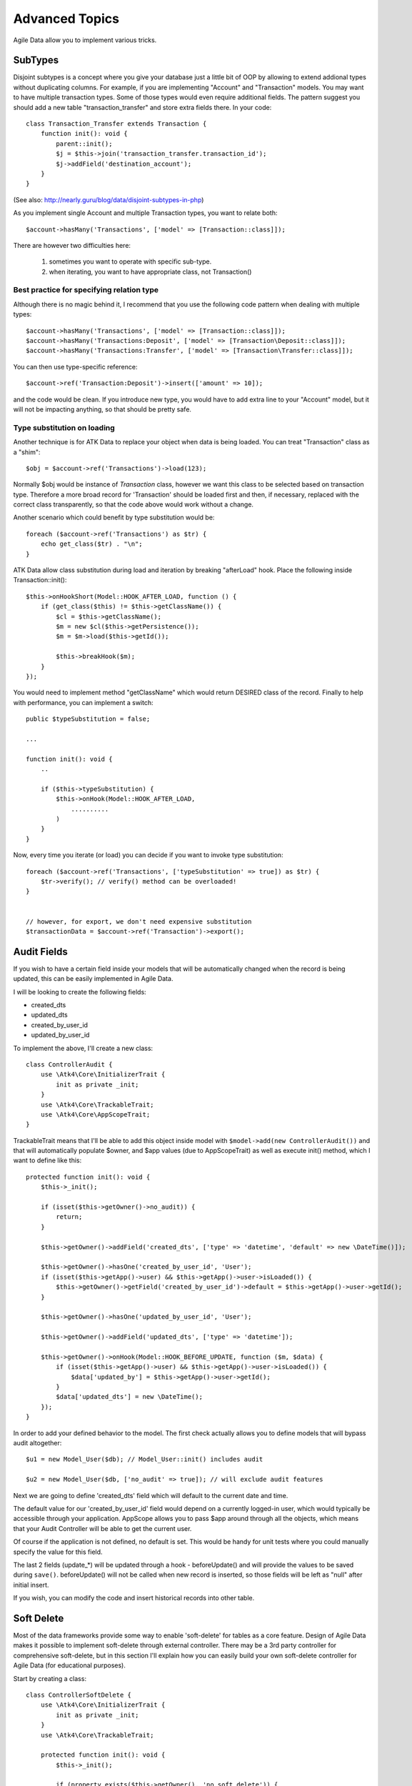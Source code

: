
===============
Advanced Topics
===============

Agile Data allow you to implement various tricks.


SubTypes
========

Disjoint subtypes is a concept where you give your database just a little bit of
OOP by allowing to extend addional types without duplicating columns. For example,
if you are implementing "Account" and "Transaction" models. You may want to have
multiple transaction types. Some of those types would even require additional
fields. The pattern suggest you should add a new table "transaction_transfer" and
store extra fields there. In your code::

    class Transaction_Transfer extends Transaction {
        function init(): void {
            parent::init();
            $j = $this->join('transaction_transfer.transaction_id');
            $j->addField('destination_account');
        }
    }

(See also: http://nearly.guru/blog/data/disjoint-subtypes-in-php)

As you implement single Account and multiple Transaction types, you want to relate
both::

    $account->hasMany('Transactions', ['model' => [Transaction::class]]);

There are however two difficulties here:

 1. sometimes you want to operate with specific sub-type.
 2. when iterating, you want to have appropriate class, not Transaction()

Best practice for specifying relation type
------------------------------------------

Although there is no magic behind it, I recommend that you use the following
code pattern when dealing with multiple types::

    $account->hasMany('Transactions', ['model' => [Transaction::class]]);
    $account->hasMany('Transactions:Deposit', ['model' => [Transaction\Deposit::class]]);
    $account->hasMany('Transactions:Transfer', ['model' => [Transaction\Transfer::class]]);

You can then use type-specific reference::

    $account->ref('Transaction:Deposit')->insert(['amount' => 10]);

and the code would be clean. If you introduce new type, you would have to add
extra line to your "Account" model, but it will not be impacting anything, so
that should be pretty safe.

Type substitution on loading
----------------------------

Another technique is for ATK Data to replace your object when data is being
loaded. You can treat "Transaction" class as a "shim"::

    $obj = $account->ref('Transactions')->load(123);

Normally $obj would be instance of `Transaction` class, however we want this
class to be selected based on transaction type. Therefore a more broad
record for 'Transaction' should be loaded first and then, if necessary,
replaced with the correct class transparently, so that the code above
would work without a change.

Another scenario which could benefit by type substitution would be::

    foreach ($account->ref('Transactions') as $tr) {
        echo get_class($tr) . "\n";
    }

ATK Data allow class substitution during load and iteration by breaking "afterLoad"
hook. Place the following inside Transaction::init()::

    $this->onHookShort(Model::HOOK_AFTER_LOAD, function () {
        if (get_class($this) != $this->getClassName()) {
            $cl = $this->getClassName();
            $m = new $cl($this->getPersistence());
            $m = $m->load($this->getId());

            $this->breakHook($m);
        }
    });

You would need to implement method "getClassName" which would return DESIRED class
of the record. Finally to help with performance, you can implement a switch::

    public $typeSubstitution = false;

    ...

    function init(): void {
        ..

        if ($this->typeSubstitution) {
            $this->onHook(Model::HOOK_AFTER_LOAD,
                ..........
            )
        }
    }

Now, every time you iterate (or load) you can decide if you want to invoke type
substitution::

    foreach ($account->ref('Transactions', ['typeSubstitution' => true]) as $tr) {
        $tr->verify(); // verify() method can be overloaded!
    }


    // however, for export, we don't need expensive substitution
    $transactionData = $account->ref('Transaction')->export();

Audit Fields
============

If you wish to have a certain field inside your models that will be automatically
changed when the record is being updated, this can be easily implemented in
Agile Data.

I will be looking to create the following fields:

- created_dts
- updated_dts
- created_by_user_id
- updated_by_user_id

To implement the above, I'll create a new class::

    class ControllerAudit {
        use \Atk4\Core\InitializerTrait {
            init as private _init;
        }
        use \Atk4\Core\TrackableTrait;
        use \Atk4\Core\AppScopeTrait;
    }

TrackableTrait means that I'll be able to add this object inside model with
``$model->add(new ControllerAudit())`` and that will automatically populate
$owner, and $app values (due to AppScopeTrait) as well as execute init() method,
which I want to define like this::


    protected function init(): void {
        $this->_init();

        if (isset($this->getOwner()->no_audit)) {
            return;
        }

        $this->getOwner()->addField('created_dts', ['type' => 'datetime', 'default' => new \DateTime()]);

        $this->getOwner()->hasOne('created_by_user_id', 'User');
        if (isset($this->getApp()->user) && $this->getApp()->user->isLoaded()) {
            $this->getOwner()->getField('created_by_user_id')->default = $this->getApp()->user->getId();
        }

        $this->getOwner()->hasOne('updated_by_user_id', 'User');

        $this->getOwner()->addField('updated_dts', ['type' => 'datetime']);

        $this->getOwner()->onHook(Model::HOOK_BEFORE_UPDATE, function ($m, $data) {
            if (isset($this->getApp()->user) && $this->getApp()->user->isLoaded()) {
                $data['updated_by'] = $this->getApp()->user->getId();
            }
            $data['updated_dts'] = new \DateTime();
        });
    }

In order to add your defined behavior to the model. The first check actually
allows you to define models that will bypass audit altogether::

    $u1 = new Model_User($db); // Model_User::init() includes audit

    $u2 = new Model_User($db, ['no_audit' => true]); // will exclude audit features

Next we are going to define 'created_dts' field which will default to the
current date and time.

The default value for our 'created_by_user_id' field would depend on a currently
logged-in user, which would typically be accessible through your application.
AppScope allows you to pass $app around through all the objects, which means
that your Audit Controller will be able to get the current user.

Of course if the application is not defined, no default is set. This would be
handy for unit tests where you could manually specify the value for this field.

The last 2 fields (update_*) will be updated through a hook - beforeUpdate() and
will provide the values to be saved during ``save()``. beforeUpdate() will not
be called when new record is inserted, so those fields will be left as "null"
after initial insert.

If you wish, you can modify the code and insert historical records into other
table.

.. _soft_delete:

Soft Delete
===========

Most of the data frameworks provide some way to enable 'soft-delete' for tables
as a core feature. Design of Agile Data makes it possible to implement soft-delete
through external controller. There may be a 3rd party controller for comprehensive
soft-delete, but in this section I'll explain how you can easily build your own
soft-delete controller for Agile Data (for educational purposes).

Start by creating a class::

    class ControllerSoftDelete {
        use \Atk4\Core\InitializerTrait {
            init as private _init;
        }
        use \Atk4\Core\TrackableTrait;

        protected function init(): void {
            $this->_init();

            if (property_exists($this->getOwner(), 'no_soft_delete')) {
                return;
            }

            $this->getOwner()->addField('is_deleted', ['type' => 'boolean']);

            if (isset($this->getOwner()->deleted_only)) {
                $this->getOwner()->addCondition('is_deleted', true);
                $this->getOwner()->addMethod('restore', \Closure::fromCallable([$this, 'restore']));
            } else {
                $this->getOwner()->addCondition('is_deleted', false);
                $this->getOwner()->addMethod('softDelete', \Closure::fromCallable([$this, 'softDelete']));
            }
        }

        public function softDelete(Model $m) {
            $m->assertIsLoaded();

            $id = $m->getId();
            if ($m->hook('beforeSoftDelete') === false) {
                return $m;
            }

            $reloadAfterSaveBackup = $m->getModel()->reloadAfterSave;
            try {
                $m->getModel()->reloadAfterSave = false;
                $m->save(['is_deleted' => true])->unload();
            } finally {
                $m->getModel()->reloadAfterSave = $reloadAfterSaveBackup;
            }

            $m->hook('afterSoftDelete', [$id]);
            return $m;
        }

        public function restore(Model $m) {
            $m->assertIsLoaded();

            $id = $m->getId();
            if ($m->hook('beforeRestore') === false) {
                return $m;
            }

            $reloadAfterSaveBackup = $m->getModel()->reloadAfterSave;
            try {
                $m->getModel()->reloadAfterSave = false;
                $m->save(['is_deleted' => false])->unload();
            } finally {
                $m->getModel()->reloadAfterSave = $reloadAfterSaveBackup;
            }

            $m->hook('afterRestore', [$id]);
            return $m;
        }
    }

This implementation of soft-delete can be turned off by setting model's property
'deleted_only' to true (if you want to recover a record).

When active, a new field will be defined 'is_deleted' and a new dynamic method
will be added into a model, allowing you to do this::

    $m = new Model_Invoice($db);
    $m = $m->load(10);
    $m->softDelete();

The method body is actually defined in our controller. Notice that we have
defined 2 hooks - beforeSoftDelete and afterSoftDelete that work similarly to
beforeDelete and afterDelete.

beforeSoftDelete will allow you to "break" it in certain cases to bypass the
rest of method, again, this is to maintain consistency with the rest of before*
hooks in Agile Data.

Hooks are called through the model, so your call-back will automatically receive
first argument $m, and afterSoftDelete will pass second argument - $id of deleted
record.

I am then setting reloadAfterSave value to false, because after I set
'is_deleted' to false, $m will no longer be able to load the record - it will
fall outside of the DataSet. (We might implement a better method for saving
records outside of DataSet in the future).

After softDelete active record is unloaded, mimicking behavior of delete().

It's also possible for you to easily look at deleted records and even restore
them::

    $m = new Model_Invoice($db, ['deleted_only' => true]);
    $m = $m->load(10);
    $m->restore();

Note that you can call $m->delete() still on any record to permanently delete it.

Soft Delete that overrides default delete()
-------------------------------------------

In case you want $m->delete() to perform soft-delete for you - this can also be
achieved through a pretty simple controller. In fact I'm reusing the one from
before and just slightly modifying it::

    class ControllerSoftDelete2 extends ControllerSoftDelete {
        protected function init(): void {
            parent::init();

            $this->getOwner()->onHook(Model::HOOK_BEFORE_DELETE, \Closure::fromCallable([$this, 'softDelete']), null, 100);
        }

        public function softDelete(Model $m) {
            parent::softDelete();

            $m->hook(Model::HOOK_AFTER_DELETE);

            $m->breakHook(false); // this will cancel original delete()
        }
    }

Implementation of this controller is similar to the one above, however instead
of creating softDelete() it overrides the delete() method through a hook.
It will still call 'afterDelete' to mimic the behavior of regular delete() after
the record is marked as deleted and unloaded.

You can still access the deleted records::

    $m = new Model_Invoice($db, ['deleted_only' => true]);
    $m = $m->load(10);
    $m->restore();

Calling delete() on the model with 'deleted_only' property will delete it
permanently.

Creating Unique Field
=====================

Database can has UNIQUE constraint, but this does work if you use DataSet.
For instance, you may be only able to create one 'Category' with name 'Book',
but what if there is a soft-deleted record with same name or record that belongs
to another user?

With Agile Data you can create controller that will ensure that certain fields
inside your model are unique::

    class ControllerUniqueFields {
        use \Atk4\Core\InitializerTrait {
            init as private _init;
        }
        use \Atk4\Core\TrackableTrait;

        protected $fields = null;

        function init(): void {
            $this->_init();

            // by default make 'name' unique
            if (!$this->fields) {
                $this->fields = [$this->getOwner()->titleField];
            }

            $this->getOwner()->onHook(Model::HOOK_BEFORE_SAVE, \Closure::fromCallable([$this, 'beforeSave']));
        }

        function beforeSave(Model $m)
        {
            foreach ($this->fields as $field) {
                if ($m->getDirtyRef()[$field]) {
                    $mm = clone $m;
                    $mm->addCondition($mm->idField != $this->id);
                    $mm = $mm->tryLoadBy($field, $m->get($field));

                    if ($mm !== null) {
                        throw (new \Atk4\Core\Exception('Duplicate record exists'))
                            ->addMoreInfo('field', $field)
                            ->addMoreInfo('value', $m->get($field));
                    }
                }
            }
        }
    }

As expected - when you add a new model the new values are checked against
existing records. You can also slightly modify the logic to make addCondition
additive if you are verifying for the combination of matched fields.

Using WITH cursors
==================

Many SQL database engines support defining WITH cursors to use in select, update
and even delete statements.

.. php:method:: addCteModel(string $name, Model $model, bool $recursive = false)

    Agile toolkit data models also support these cursors. Usage is like this::

    $invoices = new Invoice();

    $contacts = new Contact();
    $contacts->addCteModel('inv', $invoices);
    $contacts->join('inv.cid');

.. code-block:: sql

    with
        `inv` as (select `contact_id`, `ref_no`, `total_net` from `invoice`)
    select
        *
    from `contact`
        join `inv` on `inv`.`contact_id`=`contact`.`id`

.. note:: Supported since MySQL 8.x, MariaDB supported it earlier.

Creating Many to Many relationship
==================================

Depending on the use-case many-to-many relationships can be implemented
differently in Agile Data. I will be focusing on the practical approach.
My system has "Invoice" and "Payment" document and I'd like to introduce
"invoice_payment" that can link both entities together with fields
('invoice_id', 'payment_id', and 'amount_closed').
Here is what I need to do:

1. Create Intermediate Entity - InvoicePayment
----------------------------------------------

Create new Model::

    class Model_InvoicePayment extends \Atk4\Data\Model {
        public $table = 'invoice_payment';

        function init(): void
        {
            parent::init();
            $this->hasOne('invoice_id', 'Model_Invoice');
            $this->hasOne('payment_id', 'Model_Payment');
            $this->addField('amount_closed');
        }
    }

2. Update Invoice and Payment model
-----------------------------------

Next we need to define reference. Inside Model_Invoice add::

    $this->hasMany('InvoicePayment');

    $this->hasMany('Payment', ['model' => function ($m) {
        $p = new Model_Payment($m->getPersistence());
        $j = $p->join('invoice_payment.payment_id');
        $j->addField('amount_closed');
        $j->hasOne('invoice_id', 'Model_Invoice');
    }, 'theirField' => 'invoice_id']);

    $this->onHookShort(Model::HOOK_BEFORE_DELETE, function () {
        foreach ($this->ref('InvoicePayment') as $payment) {
            $payment->delete();
        }
    });

You'll have to do a similar change inside Payment model. The code for '$j->'
have to be duplicated until we implement method Join->importModel().


3. How to use
-------------

Here are some use-cases. First lets add payment to existing invoice. Obviously
we cannot close amount that is bigger than invoice's total::

    $i->ref('Payment')->insert([
        'amount' => $paid,
        'amount_closed' => min($paid, $i->get('total')),
        'payment_code' => 'XYZ',
    ]);

Having some calculated fields for the invoice is handy. I'm adding `total_payments`
that shows how much amount is closed and `amount_due`::

    // define field to see closed amount on invoice
    $this->hasMany('InvoicePayment')
        ->addField('total_payments', ['aggregate' => 'sum', 'field' => 'amount_closed']);
    $this->addExpression('amount_due', ['expr' => '[total] - coalesce([total_payments], 0)']);

Note that I'm using coalesce because without InvoicePayments the aggregate sum
will return NULL. Finally let's build allocation method, that allocates new
payment towards a most suitable invoice::


    // Add to Model_Payment
    function autoAllocate()
    {
        $client = $this->ref['client_id'];
        $invoices = $client->ref('Invoice');

        // we are only interested in unpaid invoices
        $invoices->addCondition('amount_due', '>', 0);

        // Prioritize older invoices
        $invoices->setOrder('date');

        while ($this->get('amount_due') > 0) {
            // see if any invoices match by 'reference'
            $invoice = $invoices->tryLoadBy('reference', $this->get('reference'));

            if ($invoice === null) {
                // otherwise load any unpaid invoice
                $invoice = $invoices->tryLoadAny();

                if ($invoice === null) {
                    // couldn't load any invoice
                    return;
                }
            }

            // How much we can allocate to this invoice
            $alloc = min($this->get('amount_due'), $invoice->get('amount_due'))
            $this->ref('InvoicePayment')->insert(['amount_closed' => $alloc, 'invoice_id' => $invoice->getId()]);

            // Reload ourselves to refresh amount_due
            $this->reload();
        }
    }

The method here will prioritize oldest invoices unless it finds the one that
has a matching reference. Additionally it will allocate your payment towards
multiple invoices. Finally if invoice is partially paid it will only allocate
what is due.



Creating Related Entity Lookup
==============================

Sometimes when you add a record inside your model you want to specify some
related records not through ID but through other means. For instance, when
adding invoice, I want to make it possible to specify 'Category' through the
name, not only category_id. First, let me illustrate how can I do that with
category_id::

    class Model_Invoice extends \Atk4\Data\Model {
        function init(): void {
            parent::init();

            ...

            $this->hasOne('category_id', 'Model_Category');

            ...
        }
    }

    $m = new Model_Invoice($db);
    $m->insert(['total' => 20, 'client_id' => 402, 'category_id' => 6]);

So in situations when client_id and category_id is not known (such as import or
API call) this approach will require us to perform 2 extra queries::

    $m = new Model_Invoice($db);
    $m->insert([
        'total' => 20,
        'client_id' => $m->ref('client_id')->loadBy('code', $clientCode)->getId(),
        'category_id' => $m->ref('category_id')->loadBy('name', $category)->getId(),
    ]);

The ideal way would be to create some "non-persistable" fields that can be used
to make things easier::

    $m = new Model_Invoice($db);
    $m->insert([
        'total' => 20,
        'client_code' => $clientCode,
        'category' => $category,
    ]);

Here is how to add them. First you need to create fields::

    $this->addField('client_code', ['neverPersist' => true]);
    $this->addField('client_name', ['neverPersist' => true]);
    $this->addField('category', ['neverPersist' => true]);

I have declared those fields with `neverPersist` so they will never be used by
persistence layer to load or save anything. Next I need a beforeSave handler::

    $this->onHookShort(Model::HOOK_BEFORE_SAVE, function () {
        if ($this->_isset('client_code') && !$this->_isset('client_id')) {
            $cl = $this->refModel('client_id');
            $cl->addCondition('code', $this->get('client_code'));
            $this->set('client_id', $cl->action('field', ['id']));
        }

        if ($this->_isset('client_name') && !$this->_isset('client_id')) {
            $cl = $this->refModel('client_id');
            $cl->addCondition('name', 'like', $this->get('client_name'));
            $this->set('client_id', $cl->action('field', ['id']));
        }

        if ($this->_isset('category') && !$this->_isset('category_id')) {
            $c = $this->refModel('category_id');
            $c->addCondition($c->titleField, 'like', $this->get('category'));
            $this->set('category_id', $c->action('field', ['id']));
        }
    });

Note that isset() here will be true for modified fields only and behaves
differently from PHP's default behavior. See documentation for Model::isset

This technique allows you to hide the complexity of the lookups and also embed
the necessary queries inside your "insert" query.

Fallback to default value
-------------------------

You might wonder, with the lookup like that, how the default values will work?
What if the user-specified entry is not found? Lets look at the code::

    if ($m->_isset('category') && !$m->_isset('category_id')) {
        $c = $this->refModel('category_id');
        $c->addCondition($c->titleField, 'like', $m->get('category'));
        $m->set('category_id', $c->action('field', ['id']));
    }

So if category with a name is not found, then sub-query will return "NULL".
If you wish to use a different value instead, you can create an expression::

    if ($m->_isset('category') && !$m->_isset('category_id')) {
        $c = $this->refModel('category_id');
        $c->addCondition($c->titleField, 'like', $m->get('category'));
        $m->set('category_id', $this->expr('coalesce([], [])', [
            $c->action('field', ['id']),
            $m->getField('category_id')->default,
        ]));
    }

The beautiful thing about this approach is that default can also be defined
as a lookup query::

    $this->hasOne('category_id', 'Model_Category');
    $this->getField('category_id')->default =
        $this->refModel('category_id')->addCondition('name', 'Other')
            ->action('field', ['id']);


Inserting Hierarchical Data
===========================

In this example I'll be building API that allows me to insert multi-model
information. Here is usage example::

    $invoice->insert([
        'client' => 'Joe Smith',
        'payment' => [
            'amount' => 15,
            'ref' => 'half upfront',
        ],
        'lines' => [
            ['descr' => 'Book', 'qty' => 3, 'price' => 5]
            ['descr' => 'Pencil', 'qty' => 1, 'price' => 10]
            ['descr' => 'Eraser', 'qty' => 2, 'price' => 2.5],
        ],
    ]);

Not only 'insert' but 'set' and 'save' should be able to use those fields for
'payment' and 'lines', so we need to first define those as 'neverPersist'.
If you curious about client lookup by-name, I have explained it in the previous
section. Add this into your Invoice Model::

    $this->addField('payment', ['neverPersist' => true]);
    $this->addField('lines', ['neverPersist' => true]);

Next both payment and lines need to be added after invoice is actually created,
so::

    $this->onHookShort(Model::HOOK_AFTER_SAVE, function ($isUpdate) {
        if ($this->_isset('payment')) {
            $this->ref('Payment')->insert($this->get('payment'));
        }

        if ($this->_isset('lines')) {
            $this->ref('Line')->import($this->get('lines'));
        }
    });

You should never call save() inside afterSave hook, but if you wish to do some
further manipulation, you can reload a clone::

    $mm = clone $m;
    $mm->reload();
    if ($mm->get('amount_due') == 0) {
        $mm->save(['status' => 'paid']);
    }

Related Record Conditioning
===========================

Sometimes you wish to extend one Model into another but related field type
can also change. For example let's say we have Model_Invoice that extends
Model_Document and we also have Model_Client that extends Model_Contact.

In theory Document's 'contact_id' can be any Contact, however when you create
'Model_Invoice' you wish that 'contact_id' allow only Clients. First, lets
define Model_Document::

    $this->hasOne('client_id', 'Model_Contact');

One option here is to move 'Model_Contact' into model property, which will be
different for the extended class::

    $this->hasOne('client_id', ['model' => [$this->client_class]]);

Alternatively you can replace model in the init() method of Model_Invoice::

    $this->getReference('client_id')->model = 'Model_Client';

You can also use array here if you wish to pass additional information into
related model::

    $this->getReference('client_id')->model = ['Model_Client', 'no_audit' => true];

Combined with our "Audit" handler above, this should allow you to relate
with deleted clients.

The final use case is when some value inside the existing model should be
passed into the related model. Let's say we have 'Model_Invoice' and we want to
add 'payment_invoice_id' that points to 'Model_Payment'. However we want this
field only to offer payments made by the same client. Inside Model_Invoice add::

    $this->hasOne('client_id', 'Client');

    $this->hasOne('payment_invoice_id', ['model' => function ($m) {
        return $m->ref('client_id')->ref('Payment');
    }]);

    /// how to use

    $m = new Model_Invoice($db);
    $m->set('client_id', 123);

    $m->set('payment_invoice_id', $m->ref('payment_invoice_id')->loadOne()->getId());

In this case the payment_invoice_id will be set to ID of any payment by client
123. There also may be some better uses::

    foreach ($cl->ref('Invoice') as $m) {
        $m->set('payment_invoice_id', $m->ref('payment_invoice_id')->loadOne()->getId());
        $m->save();
    }

Narrowing Down Existing References
==================================

Agile Data allow you to define multiple references between same entities, but
sometimes that can be quite useful. Consider adding this inside your Model_Contact::

    $this->hasMany('Invoice', 'Model_Invoice');
    $this->hasMany('OverdueInvoice', ['model' => function ($m) {
        return $m->ref('Invoice')->addCondition('due', '<', date('Y-m-d'))
    }]);

This way if you extend your class into 'Model_Client' and modify the 'Invoice'
reference to use different model::

    $this->getReference('Invoice')->model = 'Model_Invoice_Sale';

The 'OverdueInvoice' reference will be also properly adjusted.

